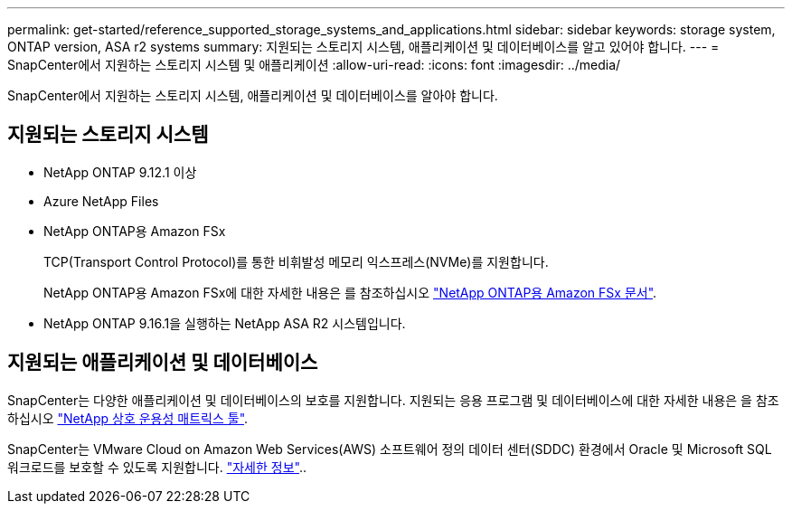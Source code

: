 ---
permalink: get-started/reference_supported_storage_systems_and_applications.html 
sidebar: sidebar 
keywords: storage system, ONTAP version, ASA r2 systems 
summary: 지원되는 스토리지 시스템, 애플리케이션 및 데이터베이스를 알고 있어야 합니다. 
---
= SnapCenter에서 지원하는 스토리지 시스템 및 애플리케이션
:allow-uri-read: 
:icons: font
:imagesdir: ../media/


[role="lead"]
SnapCenter에서 지원하는 스토리지 시스템, 애플리케이션 및 데이터베이스를 알아야 합니다.



== 지원되는 스토리지 시스템

* NetApp ONTAP 9.12.1 이상
* Azure NetApp Files
* NetApp ONTAP용 Amazon FSx
+
TCP(Transport Control Protocol)를 통한 비휘발성 메모리 익스프레스(NVMe)를 지원합니다.

+
NetApp ONTAP용 Amazon FSx에 대한 자세한 내용은 를 참조하십시오 https://docs.aws.amazon.com/fsx/latest/ONTAPGuide/what-is-fsx-ontap.html["NetApp ONTAP용 Amazon FSx 문서"^].

* NetApp ONTAP 9.16.1을 실행하는 NetApp ASA R2 시스템입니다.




== 지원되는 애플리케이션 및 데이터베이스

SnapCenter는 다양한 애플리케이션 및 데이터베이스의 보호를 지원합니다. 지원되는 응용 프로그램 및 데이터베이스에 대한 자세한 내용은 을 참조하십시오 https://imt.netapp.com/matrix/imt.jsp?components=121074;&solution=1257&isHWU&src=IMT["NetApp 상호 운용성 매트릭스 툴"^].

SnapCenter는 VMware Cloud on Amazon Web Services(AWS) 소프트웨어 정의 데이터 센터(SDDC) 환경에서 Oracle 및 Microsoft SQL 워크로드를 보호할 수 있도록 지원합니다. https://community.netapp.com/t5/Tech-ONTAP-Blogs/Protect-Oracle-MS-SQL-workloads-using-NetApp-SnapCenter-in-VMware-Cloud-on-AWS/ba-p/449168["자세한 정보"^]..
